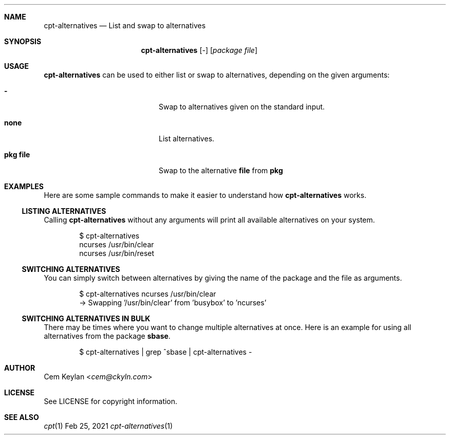 .Dd Feb 25, 2021
.Dt cpt-alternatives 1
.Sh NAME
.Nm cpt-alternatives
.Nd List and swap to alternatives
.Sh SYNOPSIS
.Nm cpt-alternatives
.Op Ar -
.Op Ar package file
.Sh USAGE
.Nm
can be used to either list or swap to alternatives, depending on the given
arguments:
.Bl -tag -offset indent -width 12n
.It Sy -
Swap to alternatives given on the standard input.
.It Sy none
List alternatives.
.It Sy pkg file
Swap to the alternative
.Sy file
from
.Sy pkg
.El
.Sh EXAMPLES
.Pp
Here are some sample commands to make it easier to understand how
.Nm
works.
.Ss LISTING ALTERNATIVES
.Pp
Calling
.Nm
without any arguments will print all available alternatives on your system.
.Bd -literal -offset indent
$ cpt-alternatives
ncurses /usr/bin/clear
ncurses /usr/bin/reset
.Ed
.Ss SWITCHING ALTERNATIVES
You can simply switch between alternatives by giving the name of the package and
the file as arguments.
.Bd -literal -offset indent
$ cpt-alternatives ncurses /usr/bin/clear
-> Swapping '/usr/bin/clear' from 'busybox' to 'ncurses'
.Ed
.Ss SWITCHING ALTERNATIVES IN BULK
There may be times where you want to change multiple alternatives at once. Here
is an example for using all alternatives from the package
.Sy sbase .
.Bd -literal -offset indent
$ cpt-alternatives | grep ^sbase | cpt-alternatives -
.Ed
.Sh AUTHOR
.An Cem Keylan Aq Mt cem@ckyln.com
.Sh LICENSE
See LICENSE for copyright information.
.Sh SEE ALSO
.Xr cpt 1
